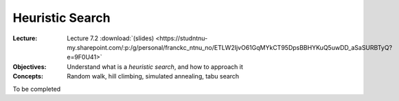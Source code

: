 ================
Heuristic Search
================

:Lecture: Lecture 7.2 :download:`(slides)
          <https://studntnu-my.sharepoint.com/:p:/g/personal/franckc_ntnu_no/ETLW2IjvO61GqMYkCT95DpsBBHYKuQ5uwDD_aSaSURBTyQ?e=9F0U41>`
:Objectives: Understand what is a *heuristic search*, and how to approach it
:Concepts: Random walk, hill climbing, simulated annealing, tabu search

To be completed


